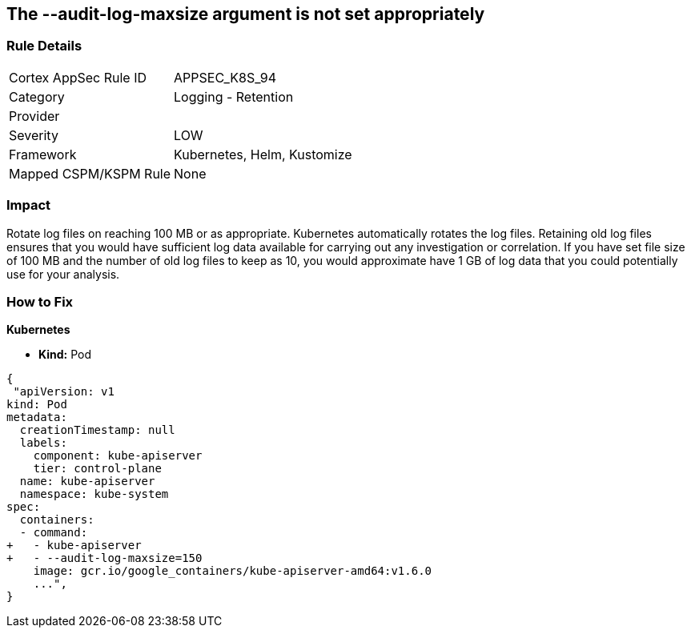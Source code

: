 == The --audit-log-maxsize argument is not set appropriately
// '--audit-log-maxsize' argument not set appropriately


=== Rule Details

[cols="1,2"]
|===
|Cortex AppSec Rule ID |APPSEC_K8S_94
|Category |Logging - Retention
|Provider |
|Severity |LOW
|Framework |Kubernetes, Helm, Kustomize
|Mapped CSPM/KSPM Rule |None
|===


=== Impact
Rotate log files on reaching 100 MB or as appropriate.
Kubernetes automatically rotates the log files.
Retaining old log files ensures that you would have sufficient log data available for carrying out any investigation or correlation.
If you have set file size of 100 MB and the number of old log files to keep as 10, you would approximate have 1 GB of log data that you could potentially use for your analysis.

=== How to Fix


*Kubernetes* 


* *Kind:* Pod


[source,yaml]
----
{
 "apiVersion: v1
kind: Pod
metadata:
  creationTimestamp: null
  labels:
    component: kube-apiserver
    tier: control-plane
  name: kube-apiserver
  namespace: kube-system
spec:
  containers:
  - command:
+   - kube-apiserver
+   - --audit-log-maxsize=150
    image: gcr.io/google_containers/kube-apiserver-amd64:v1.6.0
    ...",
}
----

